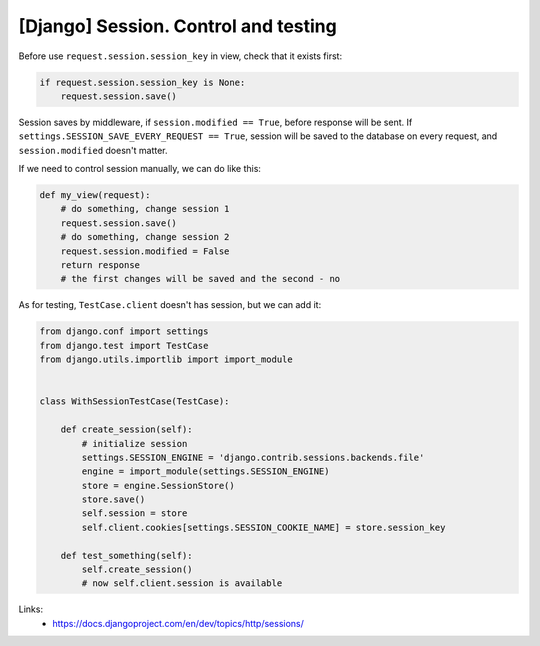 [Django] Session. Control and testing
=====================================

Before use ``request.session.session_key`` in view, check that it exists first:

.. code-block:: python

    if request.session.session_key is None:
        request.session.save()

Session saves by middleware, if ``session.modified == True``, before response will be sent. If ``settings.SESSION_SAVE_EVERY_REQUEST == True``, session will be saved to the database on every request, and ``session.modified`` doesn't matter.

If we need to control session manually, we can do like this:

.. code-block:: python

    def my_view(request):
        # do something, change session 1
        request.session.save()
        # do something, change session 2
        request.session.modified = False
        return response
        # the first changes will be saved and the second - no

As for testing, ``TestCase.client`` doesn't has session, but we can add it:

.. code-block:: python

    from django.conf import settings
    from django.test import TestCase
    from django.utils.importlib import import_module


    class WithSessionTestCase(TestCase):

        def create_session(self):
            # initialize session
            settings.SESSION_ENGINE = 'django.contrib.sessions.backends.file'
            engine = import_module(settings.SESSION_ENGINE)
            store = engine.SessionStore()
            store.save()
            self.session = store
            self.client.cookies[settings.SESSION_COOKIE_NAME] = store.session_key

        def test_something(self):
            self.create_session()
            # now self.client.session is available

Links:
    - https://docs.djangoproject.com/en/dev/topics/http/sessions/

.. info::
    :tags: Django, Testing
    :place: Starobilsk, Ukraine

